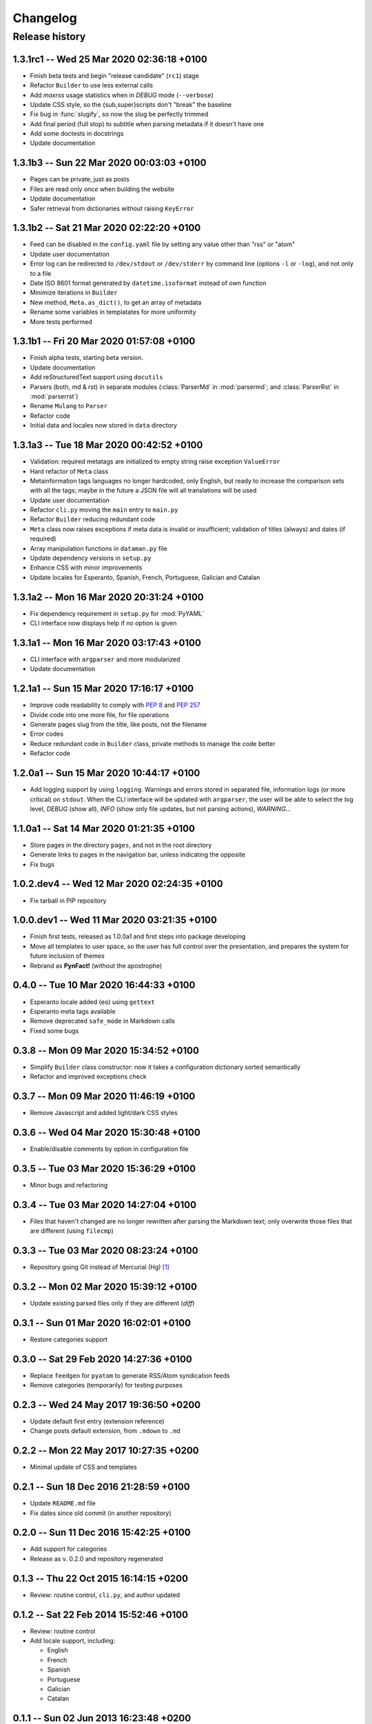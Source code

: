 #########
Changelog
#########

Release history
===============

1.3.1rc1 -- Wed 25 Mar 2020 02:36:18 +0100
~~~~~~~~~~~~~~~~~~~~~~~~~~~~~~~~~~~~~~~~~~

* Finish beta tests and begin "release candidate" (``rc1``) stage
* Refactor ``Builder`` to use less external calls
* Add *maxrss* usage statistics when in *DEBUG* mode (``--verbose``)
* Update CSS style, so the {sub,super}scripts don't "break" the baseline
* Fix bug in :func:`slugify`, so now the slug be perfectly trimmed
* Add final period (full stop) to subtitle when parsing metadata if it
  doesn't have one
* Add some doctests in docstrings
* Update documentation

1.3.1b3 -- Sun 22 Mar 2020 00:03:03 +0100
~~~~~~~~~~~~~~~~~~~~~~~~~~~~~~~~~~~~~~~~~

* Pages can be private, just as posts
* Files are read only *once* when building the website
* Update documentation
* Safer retrieval from dictionaries without raising ``KeyError``

1.3.1b2 -- Sat 21 Mar 2020 02:22:20 +0100
~~~~~~~~~~~~~~~~~~~~~~~~~~~~~~~~~~~~~~~~~

* Feed can be disabled in the ``config.yaml`` file by setting any value
  other than "rss" or "atom"
* Update user documentation
* Error log can be redirected to ``/dev/stdout`` or ``/dev/stderr`` by
  command line (options ``-l`` or ``-log``), and not only to a file
* Date ISO 8601 format generated by ``datetime.isoformat`` instead of
  own function
* Minimize iterations in ``Builder``
* New method, ``Meta.as_dict()``, to get an array of metadata
* Rename some variables in templatates for more uniformity
* More tests performed

1.3.1b1 -- Fri 20 Mar 2020 01:57:08 +0100
~~~~~~~~~~~~~~~~~~~~~~~~~~~~~~~~~~~~~~~~~

* Finish alpha tests, starting beta version.
* Update documentation
* Add reStructuredText support using ``docutils``
* Parsers (both, md & rst) in separate modules (:class:`ParserMd` in
  :mod:`parsermd`; and :class:`ParserRst` in :mod:`parserrst`)
* Rename ``Mulang`` to ``Parser``
* Refactor code
* Initial data and locales now stored in ``data`` directory

1.3.1a3 -- Tue 18 Mar 2020 00:42:52 +0100 
~~~~~~~~~~~~~~~~~~~~~~~~~~~~~~~~~~~~~~~~~

* Validation: required metatags are initialized to empty string raise
  exception ``ValueError``
* Hard refactor of ``Meta`` class
* Metainformation tags languages no longer hardcoded, only English, but
  ready to increase the comparison sets with all the tags; maybe in the
  future a JSON file will all translations will be used
* Update user documentation
* Refactor ``cli.py`` moving the ``main`` entry to ``main.py``
* Refactor ``Builder`` reducing redundant code
* ``Meta`` class now raises exceptions if meta data is invalid or
  insufficient; validation of titles (always) and dates (if required)
* Array manipulation functions in ``dataman.py`` file
* Update dependency versions in ``setup.py``
* Enhance CSS with minor improvements
* Update locales for Esperanto, Spanish, French, Portuguese, Galician
  and Catalan

1.3.1a2 -- Mon 16 Mar 2020 20:31:24 +0100
~~~~~~~~~~~~~~~~~~~~~~~~~~~~~~~~~~~~~~~~~

* Fix dependency requirement in ``setup.py`` for :mod:`PyYAML`
* CLI interface now displays help if no option is given

1.3.1a1 -- Mon 16 Mar 2020 03:17:43 +0100
~~~~~~~~~~~~~~~~~~~~~~~~~~~~~~~~~~~~~~~~~

* CLI interface with ``argparser`` and more modularized
* Update documentation

1.2.1a1 -- Sun 15 Mar 2020 17:16:17 +0100
~~~~~~~~~~~~~~~~~~~~~~~~~~~~~~~~~~~~~~~~~

* Improve code readability to comply with :PEP:`8` and :PEP:`257`
* Divide code into one more file, for file operations
* Generate pages slug from the title, like posts, not the filename
* Error codes
* Reduce redundant code in ``Builder`` class, private methods to manage
  the code better
* Refactor code

1.2.0a1 -- Sun 15 Mar 2020 10:44:17 +0100
~~~~~~~~~~~~~~~~~~~~~~~~~~~~~~~~~~~~~~~~~

* Add logging support by using ``logging``.  Warnings and errors stored
  in separated file, information logs (or more critical) on ``stdout``.
  When the CLI interface will be updated with ``argparser``, the user
  will be able to select the log level, *DEBUG* (show all), *INFO* (show
  only file updates, but not parsing actions), *WARNING*...

1.1.0a1 -- Sat 14 Mar 2020 01:21:35 +0100
~~~~~~~~~~~~~~~~~~~~~~~~~~~~~~~~~~~~~~~~~

* Store pages in the directory ``pages``, and not in the root directory
* Generate links to pages in the navigation bar, unless indicating the
  opposite
* Fix bugs

1.0.2.dev4 -- Wed 12 Mar 2020 02:24:35 +0100
~~~~~~~~~~~~~~~~~~~~~~~~~~~~~~~~~~~~~~~~~~~~

* Fix tarball in PIP repository

1.0.0.dev1 -- Wed 11 Mar 2020 03:21:35 +0100
~~~~~~~~~~~~~~~~~~~~~~~~~~~~~~~~~~~~~~~~~~~~

* Finish first tests, released as 1.0.0a1 and first steps into
  package developing
* Move all templates to user space, so the user has full
  control over the presentation, and prepares the system for future
  inclusion of themes
* Rebrand as **PynFact!** (without the apostrophe)

0.4.0 -- Tue 10 Mar 2020 16:44:33 +0100
~~~~~~~~~~~~~~~~~~~~~~~~~~~~~~~~~~~~~~~

* Esperanto locale added (``eo``) using ``gettext``
* Esperanto meta tags available
* Remove deprecated ``safe_mode`` in Markdown calls
* Fixed some bugs

0.3.8 -- Mon 09 Mar 2020 15:34:52 +0100
~~~~~~~~~~~~~~~~~~~~~~~~~~~~~~~~~~~~~~~

* Simplify ``Builder`` class constructor: now it takes a configuration
  dictionary sorted semantically
* Refactor and improved exceptions check

0.3.7 -- Mon 09 Mar 2020 11:46:19 +0100
~~~~~~~~~~~~~~~~~~~~~~~~~~~~~~~~~~~~~~~

* Remove Javascript and added light/dark CSS styles

0.3.6 -- Wed 04 Mar 2020 15:30:48 +0100
~~~~~~~~~~~~~~~~~~~~~~~~~~~~~~~~~~~~~~~

* Enable/disable comments by option in configuration file

0.3.5 -- Tue 03 Mar 2020 15:36:29 +0100
~~~~~~~~~~~~~~~~~~~~~~~~~~~~~~~~~~~~~~~

* Minor bugs and refactoring

0.3.4 -- Tue 03 Mar 2020 14:27:04 +0100
~~~~~~~~~~~~~~~~~~~~~~~~~~~~~~~~~~~~~~~

* Files that haven't changed are no longer rewritten after parsing the
  Markdown text; only overwrite those files that are different (using
  ``filecmp``)

0.3.3 -- Tue 03 Mar 2020 08:23:24 +0100
~~~~~~~~~~~~~~~~~~~~~~~~~~~~~~~~~~~~~~~

* Repository going Git instead of Mercurial (Hg) [#]_

0.3.2 -- Mon 02 Mar 2020 15:39:12 +0100
~~~~~~~~~~~~~~~~~~~~~~~~~~~~~~~~~~~~~~~

* Update existing parsed files only if they are different (*diff*)

0.3.1 -- Sun 01 Mar 2020 16:02:01 +0100
~~~~~~~~~~~~~~~~~~~~~~~~~~~~~~~~~~~~~~~

* Restore categories support

0.3.0 -- Sat 29 Feb 2020 14:27:36 +0100
~~~~~~~~~~~~~~~~~~~~~~~~~~~~~~~~~~~~~~~

* Replace ``feedgen`` for ``pyatom`` to generate RSS/Atom syndication
  feeds
* Remove categories (temporarily) for testing purposes

0.2.3 -- Wed 24 May 2017 19:36:50 +0200
~~~~~~~~~~~~~~~~~~~~~~~~~~~~~~~~~~~~~~~

* Update default first entry (extension reference)
* Change posts default extension, from ``.mdown`` to ``.md``

0.2.2 -- Mon 22 May 2017 10:27:35 +0200
~~~~~~~~~~~~~~~~~~~~~~~~~~~~~~~~~~~~~~~

* Minimal update of CSS and templates

0.2.1 -- Sun 18 Dec 2016 21:28:59 +0100
~~~~~~~~~~~~~~~~~~~~~~~~~~~~~~~~~~~~~~~

* Update ``README.md`` file
* Fix dates since old commit (in another repository)

0.2.0 -- Sun 11 Dec 2016 15:42:25 +0100
~~~~~~~~~~~~~~~~~~~~~~~~~~~~~~~~~~~~~~~

* Add support for categories
* Release as v. 0.2.0 and repository regenerated

0.1.3 -- Thu 22 Oct 2015 16:14:15 +0200
~~~~~~~~~~~~~~~~~~~~~~~~~~~~~~~~~~~~~~~

* Review: routine control, ``cli.py``, and author updated

0.1.2 -- Sat 22 Feb 2014 15:52:46 +0100
~~~~~~~~~~~~~~~~~~~~~~~~~~~~~~~~~~~~~~~

* Review: routine control
* Add locale support, including:

  * English
  * French
  * Spanish
  * Portuguese
  * Galician
  * Catalan

0.1.1 -- Sun 02 Jun 2013 16:23:48 +0200
~~~~~~~~~~~~~~~~~~~~~~~~~~~~~~~~~~~~~~~

* Fix bugs and correct code

0.1.0 -- Mon 22 Oct 2012 16:29:06 +0200
~~~~~~~~~~~~~~~~~~~~~~~~~~~~~~~~~~~~~~~

* *Py'nFact!* initial developing version using Python 3.6 (0.1.0)
* Default listen address: ``http://127.0.0.1:4000``


.. [#] There was no importation, no preservation of logs, or anything
       similar.  This is a personal project being developed just buy one
       person, so there was no need to import the entire Hg repository
       logs.

